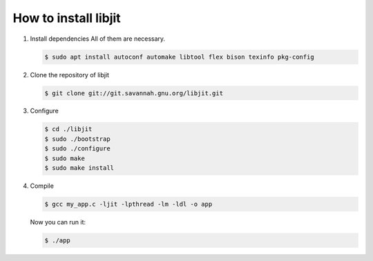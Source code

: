 How to install libjit
#####################

1. Install dependencies
   All of them are necessary.

   .. code-block:: bash

       $ sudo apt install autoconf automake libtool flex bison texinfo pkg-config

2. Clone the repository of libjit

   .. code-block:: bash

       $ git clone git://git.savannah.gnu.org/libjit.git

3. Configure

   .. code-block:: bash

       $ cd ./libjit
       $ sudo ./bootstrap
       $ sudo ./configure
       $ sudo make
       $ sudo make install

4. Compile

   .. code-block:: bash

       $ gcc my_app.c -ljit -lpthread -lm -ldl -o app

   Now you can run it:

   .. code-block:: bash

       $ ./app
